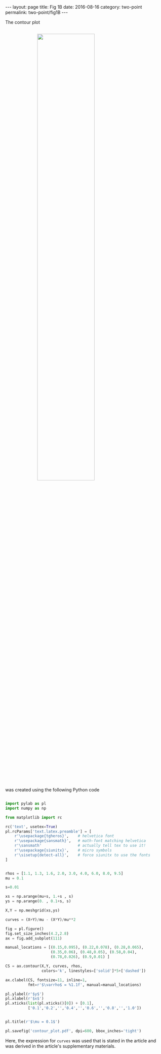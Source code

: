 #+STARTUP: noindent showeverything
#+OPTIONS: toc:nil; html-postamble:nil
#+BEGIN_HTML
---
layout: page
title: Fig 1B
date: 2016-08-16
category: two-point
permalink: two-point/fig1B
---
#+END_HTML

The contour plot

#+BEGIN_HTML
<img src="{{ site.baseurl }}/assets/img/contour_plot.png" width="60%" style="display:block;margin:2em auto 2em;"/>
#+END_HTML
  
was created using the following Python code

#+BEGIN_SRC python

import pylab as pl
import numpy as np

from matplotlib import rc

rc('text', usetex=True)
pl.rcParams['text.latex.preamble'] = [
    r'\usepackage{tgheros}',    # helvetica font
    r'\usepackage{sansmath}',   # math-font matching helvetica
    r'\sansmath'                # actually tell tex to use it!
    r'\usepackage{siunitx}',    # micro symbols
    r'\sisetup{detect-all}',    # force siunitx to use the fonts
]  


rhos = [1.1, 1.3, 1.6, 2.0, 3.0, 4.0, 6.0, 8.0, 9.5]
mu = 0.1

s=0.01

xs = np.arange(mu+s, 1.+s , s)
ys = np.arange(0. , 0.1+s, s)

X,Y = np.meshgrid(xs,ys)

curves = (X+Y)/mu - (X*Y)/mu**2 

fig = pl.figure()
fig.set_size_inches(4.2,2.8)
ax = fig.add_subplot(111)

manual_locations = [(0.15,0.095), (0.22,0.078), (0.28,0.065),
                    (0.35,0.06), (0.48,0.05), (0.58,0.04),
                    (0.78,0.026), (0.9,0.01) ]

CS = ax.contour(X,Y, curves, rhos,
                colors='k', linestyles=['solid']*5+['dashed'])

ax.clabel(CS, fontsize=11, inline=1,
          fmt=r'$\varrho$ = %1.1f', manual=manual_locations)

pl.ylabel(r'$y$')
pl.xlabel(r'$x$')
pl.xticks(list(pl.xticks()[0]) + [0.1],
          ['0.1','0.2','','0.4','','0.6','','0.8','','1.0'])


pl.title(r'$\mu = 0.1$')

pl.savefig('contour_plot.pdf', dpi=600, bbox_inches='tight')
#+END_SRC

Here, the expression for ~curves~ was used that is stated in the article and was derived in the article's supplementary materials.
